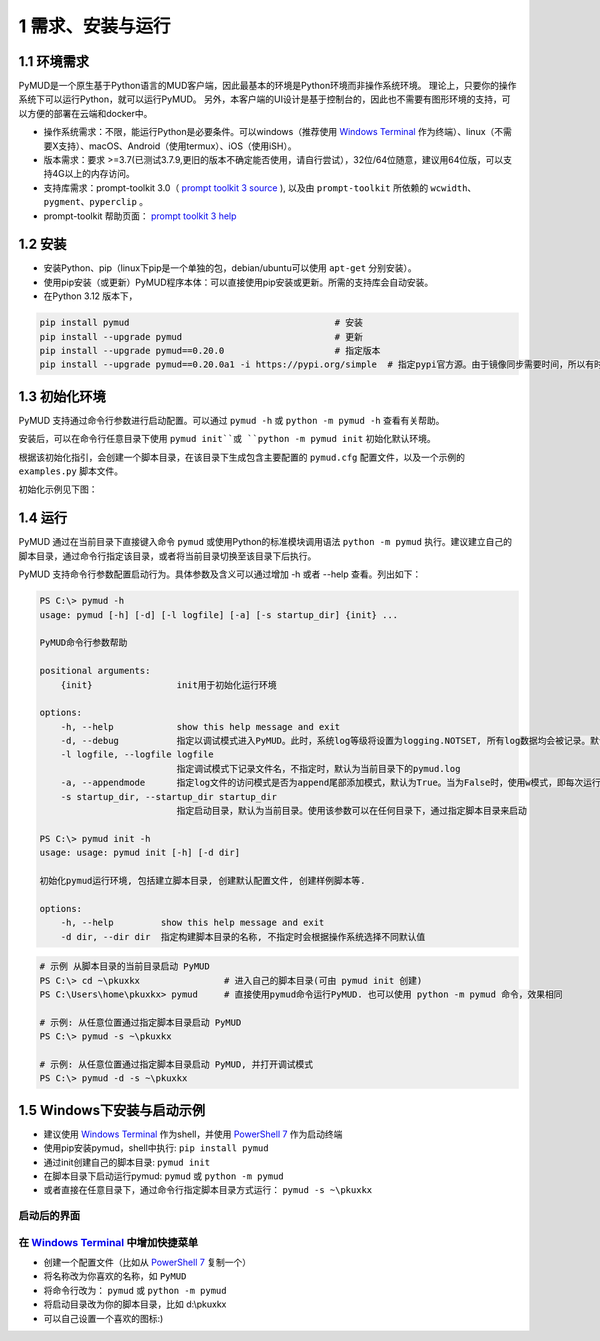 1 需求、安装与运行
======================

1.1 环境需求
----------------------

PyMUD是一个原生基于Python语言的MUD客户端，因此最基本的环境是Python环境而非操作系统环境。
理论上，只要你的操作系统下可以运行Python，就可以运行PyMUD。
另外，本客户端的UI设计是基于控制台的，因此也不需要有图形环境的支持，可以方便的部署在云端和docker中。

- 操作系统需求：不限，能运行Python是必要条件。可以windows（推荐使用 `Windows Terminal`_ 作为终端）、linux（不需要X支持）、macOS、Android（使用termux）、iOS（使用iSH）。
- 版本需求：要求 >=3.7(已测试3.7.9,更旧的版本不确定能否使用，请自行尝试），32位/64位随意，建议用64位版，可以支持4G以上的内存访问。
- 支持库需求：prompt-toolkit 3.0（ `prompt toolkit 3 source`_ ), 以及由 ``prompt-toolkit`` 所依赖的 ``wcwidth、pygment、pyperclip`` 。
- prompt-toolkit 帮助页面： `prompt toolkit 3 help`_

1.2 安装
----------------------

- 安装Python、pip（linux下pip是一个单独的包，debian/ubuntu可以使用 ``apt-get`` 分别安装）。
- 使用pip安装（或更新）PyMUD程序本体：可以直接使用pip安装或更新。所需的支持库会自动安装。
- 在Python 3.12 版本下，

.. code:: bash

    pip install pymud                                       # 安装
    pip install --upgrade pymud                             # 更新
    pip install --upgrade pymud==0.20.0                     # 指定版本  
    pip install --upgrade pymud==0.20.0a1 -i https://pypi.org/simple  # 指定pypi官方源。由于镜像同步需要时间，所以有时候刚发布更新时，需指定到pypi官方源     


1.3 初始化环境
----------------------

PyMUD 支持通过命令行参数进行启动配置。可以通过 ``pymud -h`` 或 ``python -m pymud -h`` 查看有关帮助。

安装后，可以在命令行任意目录下使用 ``pymud init``或 ``python -m pymud init`` 初始化默认环境。

根据该初始化指引，会创建一个脚本目录，在该目录下生成包含主要配置的 ``pymud.cfg`` 配置文件，以及一个示例的 ``examples.py`` 脚本文件。

初始化示例见下图：

.. image:: _static/init.png


1.4 运行
----------------------

PyMUD 通过在当前目录下直接键入命令 ``pymud`` 或使用Python的标准模块调用语法 ``python -m pymud`` 执行。建议建立自己的脚本目录，通过命令行指定该目录，或者将当前目录切换至该目录下后执行。

PyMUD 支持命令行参数配置启动行为。具体参数及含义可以通过增加 -h 或者 --help 查看。列出如下：

.. code:: 

    PS C:\> pymud -h
    usage: pymud [-h] [-d] [-l logfile] [-a] [-s startup_dir] {init} ...

    PyMUD命令行参数帮助

    positional arguments:
        {init}                init用于初始化运行环境

    options:
        -h, --help            show this help message and exit
        -d, --debug           指定以调试模式进入PyMUD。此时，系统log等级将设置为logging.NOTSET, 所有log数据均会被记录。默认不启用。
        -l logfile, --logfile logfile
                              指定调试模式下记录文件名，不指定时，默认为当前目录下的pymud.log
        -a, --appendmode      指定log文件的访问模式是否为append尾部添加模式，默认为True。当为False时，使用w模式，即每次运行清空之前记录
        -s startup_dir, --startup_dir startup_dir
                              指定启动目录，默认为当前目录。使用该参数可以在任何目录下，通过指定脚本目录来启动

    PS C:\> pymud init -h
    usage: usage: pymud init [-h] [-d dir]

    初始化pymud运行环境, 包括建立脚本目录, 创建默认配置文件, 创建样例脚本等.

    options:
        -h, --help         show this help message and exit
        -d dir, --dir dir  指定构建脚本目录的名称, 不指定时会根据操作系统选择不同默认值


.. code::

    # 示例 从脚本目录的当前目录启动 PyMUD
    PS C:\> cd ~\pkuxkx                # 进入自己的脚本目录(可由 pymud init 创建)
    PS C:\Users\home\pkuxkx> pymud     # 直接使用pymud命令运行PyMUD. 也可以使用 python -m pymud 命令，效果相同

    # 示例: 从任意位置通过指定脚本目录启动 PyMUD
    PS C:\> pymud -s ~\pkuxkx

    # 示例: 从任意位置通过指定脚本目录启动 PyMUD, 并打开调试模式
    PS C:\> pymud -d -s ~\pkuxkx

1.5 Windows下安装与启动示例
--------------------------------------------

- 建议使用 `Windows Terminal`_ 作为shell，并使用 `PowerShell 7`_ 作为启动终端
- 使用pip安装pymud，shell中执行: ``pip install pymud``
- 通过init创建自己的脚本目录: ``pymud init``
- 在脚本目录下启动运行pymud: ``pymud`` 或 ``python -m pymud``
- 或者直接在任意目录下，通过命令行指定脚本目录方式运行： ``pymud -s ~\pkuxkx``


启动后的界面
"""""""""""""""""""""""""""""""""""""

.. image:: _static/ui_empty.png

在 `Windows Terminal`_ 中增加快捷菜单
"""""""""""""""""""""""""""""""""""""

- 创建一个配置文件（比如从 `PowerShell 7`_ 复制一个）
- 将名称改为你喜欢的名称，如 ``PyMUD``
- 将命令行改为： ``pymud`` 或 ``python -m pymud``
- 将启动目录改为你的脚本目录，比如 d:\\pkuxkx
- 可以自己设置一个喜欢的图标:)

.. image:: _static/create_menu_win.png


.. _Windows Terminal: https://aka.ms/terminal
.. _PowerShell 7: https://aka.ms/powershell-release?tag=stable
.. _prompt toolkit 3 source : https://github.com/prompt-toolkit/python-prompt-toolkit
.. _prompt toolkit 3 help : https://python-prompt-toolkit.readthedocs.io